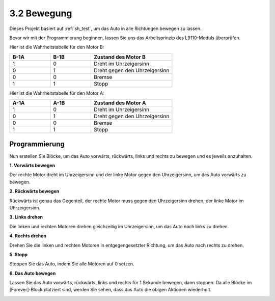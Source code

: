 .. _sh_move:

3.2 Bewegung
==================

Dieses Projekt basiert auf :ref:`sh_test`, um das Auto in alle Richtungen bewegen zu lassen.

Bevor wir mit der Programmierung beginnen, lassen Sie uns das Arbeitsprinzip des L9110-Moduls überprüfen.

Hier ist die Wahrheitstabelle für den Motor B:

.. list-table:: 
    :widths: 25 25 50
    :header-rows: 1

    * - B-1A
      - B-1B
      - Zustand des Motor B
    * - 1
      - 0
      - Dreht im Uhrzeigersinn
    * - 0
      - 1
      - Dreht gegen den Uhrzeigersinn
    * - 0
      - 0
      - Bremse
    * - 1
      - 1
      - Stopp

Hier ist die Wahrheitstabelle für den Motor A:

.. list-table:: 
    :widths: 25 25 50
    :header-rows: 1

    * - A-1A
      - A-1B
      - Zustand des Motor A
    * - 1
      - 0
      - Dreht im Uhrzeigersinn
    * - 0
      - 1
      - Dreht gegen den Uhrzeigersinn
    * - 0
      - 0
      - Bremse
    * - 1
      - 1
      - Stopp

Programmierung
-------------------

Nun erstellen Sie Blöcke, um das Auto vorwärts, rückwärts, links und rechts zu bewegen und es jeweils anzuhalten.

**1. Vorwärts bewegen**

Der rechte Motor dreht im Uhrzeigersinn und der linke Motor gegen den Uhrzeigersinn, um das Auto vorwärts zu bewegen.

.. image:: img/2_forward.png

**2. Rückwärts bewegen**

Rückwärts ist genau das Gegenteil, der rechte Motor muss gegen den Uhrzeigersinn drehen, der linke Motor im Uhrzeigersinn.

.. image:: img/2_backward.png

**3. Links drehen**

Die linken und rechten Motoren drehen gleichzeitig im Uhrzeigersinn, um das Auto nach links zu drehen.

.. image:: img/2_turn_left.png

**4. Rechts drehen**

Drehen Sie die linken und rechten Motoren in entgegengesetzter Richtung, um das Auto nach rechts zu drehen.

.. image:: img/2_turn_right.png

**5. Stopp**

Stoppen Sie das Auto, indem Sie alle Motoren auf 0 setzen.

.. image:: img/2_stop.png

**6. Das Auto bewegen**

Lassen Sie das Auto vorwärts, rückwärts, links und rechts für 1 Sekunde bewegen, dann stoppen. Da alle Blöcke im [Forever]-Block platziert sind, werden Sie sehen, dass das Auto die obigen Aktionen wiederholt.

.. image:: img/2_move.png
